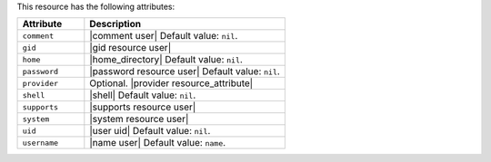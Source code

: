 .. The contents of this file are included in multiple topics.
.. This file should not be changed in a way that hinders its ability to appear in multiple documentation sets.

This resource has the following attributes:

.. list-table::
   :widths: 150 450
   :header-rows: 1

   * - Attribute
     - Description
   * - ``comment``
     - |comment user| Default value: ``nil``.
   * - ``gid``
     - |gid resource user|
   * - ``home``
     - |home_directory| Default value: ``nil``.
   * - ``password``
     - |password resource user| Default value: ``nil``.
   * - ``provider``
     - Optional. |provider resource_attribute|
   * - ``shell``
     - |shell| Default value: ``nil``.
   * - ``supports``
     - |supports resource user|
   * - ``system``
     - |system resource user|
   * - ``uid``
     - |user uid| Default value: ``nil``.
   * - ``username``
     - |name user| Default value: ``name``.